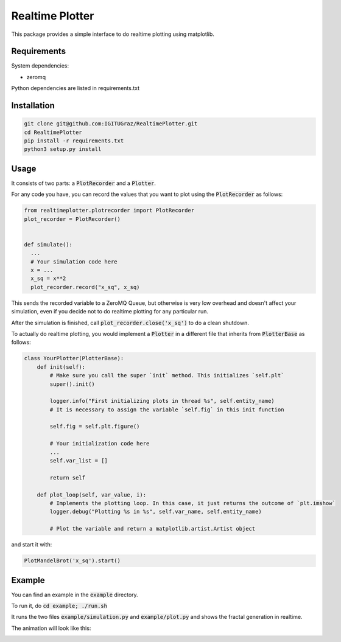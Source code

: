Realtime Plotter
----------------

This package provides a simple interface to do realtime plotting using matplotlib.


Requirements
************

System dependencies:

* zeromq

Python dependencies are listed in requirements.txt


Installation
************

.. code:: bash

    git clone git@github.com:IGITUGraz/RealtimePlotter.git
    cd RealtimePlotter
    pip install -r requirements.txt
    python3 setup.py install


Usage
*****

It consists of two parts: a :code:`PlotRecorder` and a :code:`Plotter`.

For any code you have, you can record the values that you want to plot using the :code:`PlotRecorder` as follows:

.. code:: python

    from realtimeplotter.plotrecorder import PlotRecorder
    plot_recorder = PlotRecorder()


    def simulate():
      ...
      # Your simulation code here
      x = ...
      x_sq = x**2
      plot_recorder.record("x_sq", x_sq)



This sends the recorded variable to a ZeroMQ Queue, but otherwise is very low overhead and doesn't affect your
simulation, even if you decide not to do realtime plotting for any particular run.

After the simulation is finished, call :code:`plot_recorder.close('x_sq')` to do a clean shutdown.

To actually do realtime plotting, you would implement a :code:`Plotter` in a different file that inherits from :code:`PlotterBase`
as follows:

.. code:: python

    class YourPlotter(PlotterBase):
        def init(self):
            # Make sure you call the super `init` method. This initializes `self.plt`
            super().init()

            logger.info("First initializing plots in thread %s", self.entity_name)
            # It is necessary to assign the variable `self.fig` in this init function

            self.fig = self.plt.figure()

            # Your initialization code here
            ...
            self.var_list = []

            return self

        def plot_loop(self, var_value, i):
            # Implements the plotting loop. In this case, it just returns the outcome of `plt.imshow`
            logger.debug("Plotting %s in %s", self.var_name, self.entity_name)

            # Plot the variable and return a matplotlib.artist.Artist object



and start it with:

.. code:: python

    PlotMandelBrot('x_sq').start()


Example
*******

You can find an example in the :code:`example` directory.

To run it, do :code:`cd example; ./run.sh`

It runs the two files :code:`example/simulation.py` and :code:`example/plot.py` and shows the fractal generation in realtime.

The animation will look like this:

.. image:: _static/animation.gif